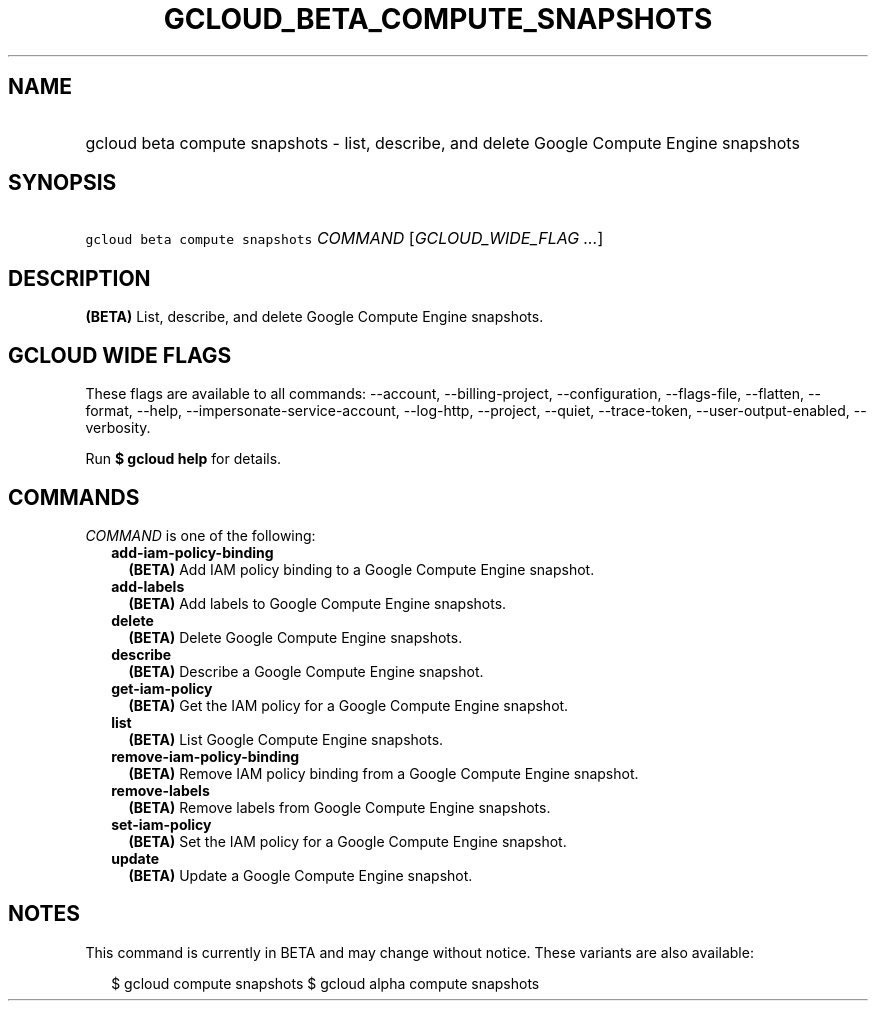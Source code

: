 
.TH "GCLOUD_BETA_COMPUTE_SNAPSHOTS" 1



.SH "NAME"
.HP
gcloud beta compute snapshots \- list, describe, and delete Google Compute Engine snapshots



.SH "SYNOPSIS"
.HP
\f5gcloud beta compute snapshots\fR \fICOMMAND\fR [\fIGCLOUD_WIDE_FLAG\ ...\fR]



.SH "DESCRIPTION"

\fB(BETA)\fR List, describe, and delete Google Compute Engine snapshots.



.SH "GCLOUD WIDE FLAGS"

These flags are available to all commands: \-\-account, \-\-billing\-project,
\-\-configuration, \-\-flags\-file, \-\-flatten, \-\-format, \-\-help,
\-\-impersonate\-service\-account, \-\-log\-http, \-\-project, \-\-quiet,
\-\-trace\-token, \-\-user\-output\-enabled, \-\-verbosity.

Run \fB$ gcloud help\fR for details.



.SH "COMMANDS"

\f5\fICOMMAND\fR\fR is one of the following:

.RS 2m
.TP 2m
\fBadd\-iam\-policy\-binding\fR
\fB(BETA)\fR Add IAM policy binding to a Google Compute Engine snapshot.

.TP 2m
\fBadd\-labels\fR
\fB(BETA)\fR Add labels to Google Compute Engine snapshots.

.TP 2m
\fBdelete\fR
\fB(BETA)\fR Delete Google Compute Engine snapshots.

.TP 2m
\fBdescribe\fR
\fB(BETA)\fR Describe a Google Compute Engine snapshot.

.TP 2m
\fBget\-iam\-policy\fR
\fB(BETA)\fR Get the IAM policy for a Google Compute Engine snapshot.

.TP 2m
\fBlist\fR
\fB(BETA)\fR List Google Compute Engine snapshots.

.TP 2m
\fBremove\-iam\-policy\-binding\fR
\fB(BETA)\fR Remove IAM policy binding from a Google Compute Engine snapshot.

.TP 2m
\fBremove\-labels\fR
\fB(BETA)\fR Remove labels from Google Compute Engine snapshots.

.TP 2m
\fBset\-iam\-policy\fR
\fB(BETA)\fR Set the IAM policy for a Google Compute Engine snapshot.

.TP 2m
\fBupdate\fR
\fB(BETA)\fR Update a Google Compute Engine snapshot.


.RE
.sp

.SH "NOTES"

This command is currently in BETA and may change without notice. These variants
are also available:

.RS 2m
$ gcloud compute snapshots
$ gcloud alpha compute snapshots
.RE

